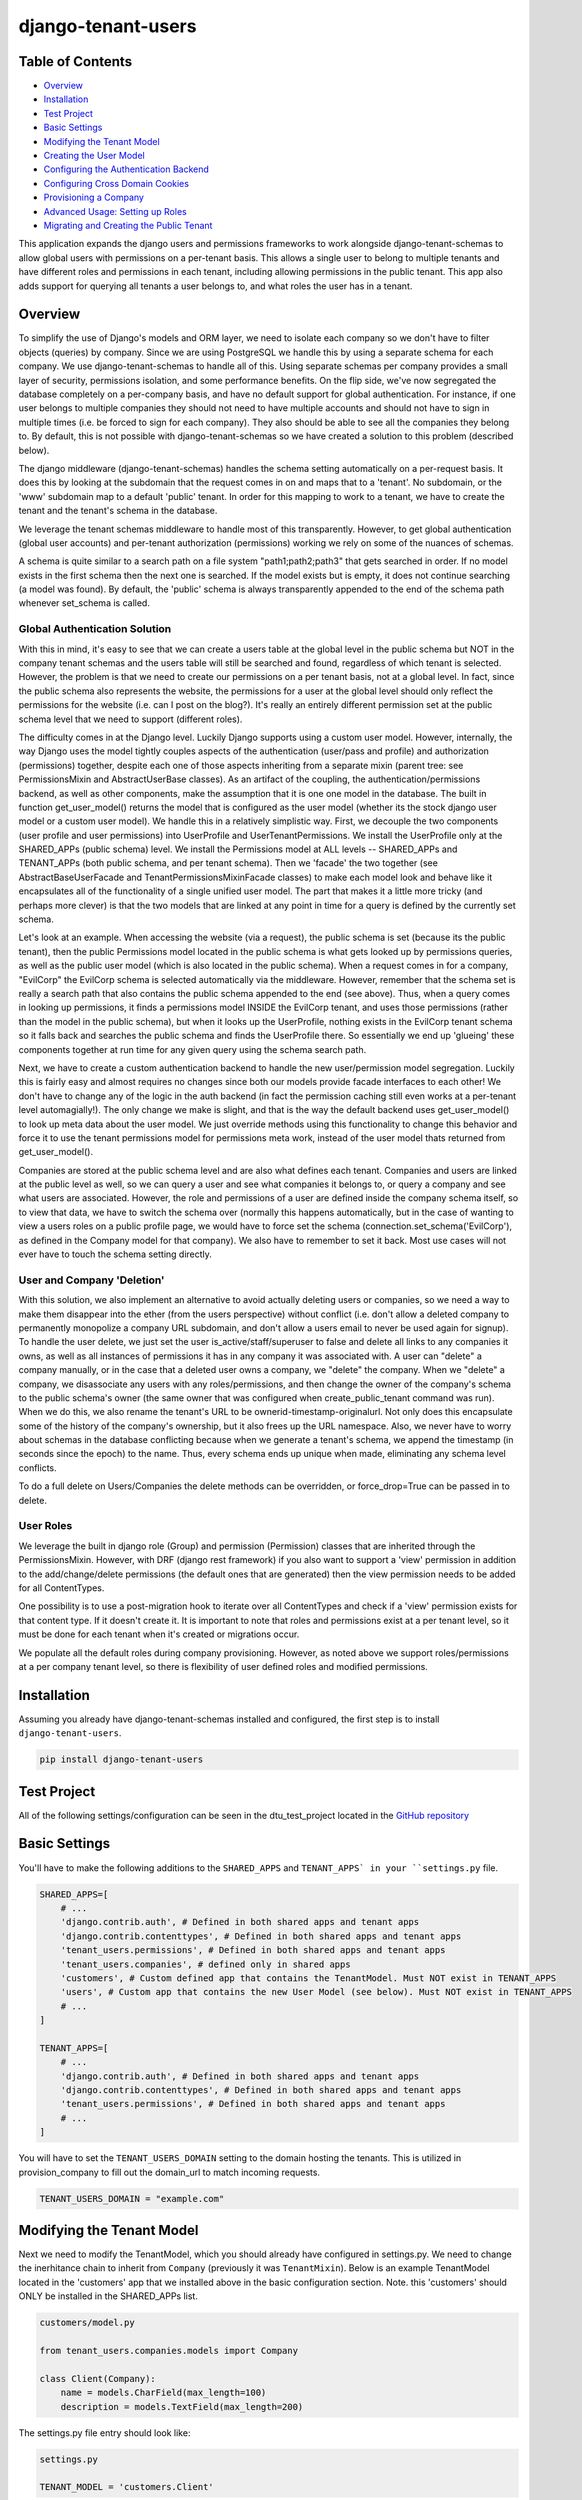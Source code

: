 ===================
django-tenant-users
===================
.. image:: https://img.shields.io/pypi/v/django-tenant-users.svg?maxAge=180
.. image:: https://img.shields.io/pypi/dm/django-tenant-users.svg?maxAge=180

Table of Contents
=================

- `Overview <overview_>`_  
- `Installation <installation_>`_ 
- `Test Project <testproject_>`_ 
- `Basic Settings <basicsettings_>`_ 
- `Modifying the Tenant Model <tenantmodel_>`_ 
- `Creating the User Model <usermodel_>`_ 
- `Configuring the Authentication Backend <authbackend_>`_ 
- `Configuring Cross Domain Cookies <cookies_>`_ 
- `Provisioning a Company <provisioning_>`_ 
- `Advanced Usage: Setting up Roles <advanced_>`_ 
- `Migrating and Creating the Public Tenant <migrating_>`_ 

This application expands the django users and permissions frameworks to work alongside
django-tenant-schemas to allow global users with permissions on a per-tenant basis.
This allows a single user to belong to multiple tenants and have different roles 
and permissions in each tenant, including allowing permissions in the public tenant.
This app also adds support for querying all tenants a user belongs to, and what roles
the user has in a tenant.

.. _overview:

Overview
========

To simplify the use of Django's models and ORM layer, we need to isolate each company so we don't have to filter objects (queries) by company. Since we are using PostgreSQL we handle this by using a separate schema for each company. We use django-tenant-schemas to handle all of this. Using separate schemas per company provides a small layer of security, permissions isolation, and some performance benefits. On the flip side, we've now segregated the database completely on a per-company basis, and have no default support for global authentication. For instance, if one user belongs to multiple companies they should not need to have multiple accounts and should not have to sign in multiple times (i.e. be forced to sign for each company). They also should be able to see all the companies they belong to. By default, this is not possible with django-tenant-schemas so we have created a solution to this problem (described below).


The django middleware (django-tenant-schemas) handles the schema setting automatically on a per-request basis. It does this by looking at the subdomain that the request comes in on and maps that to a 'tenant'. No subdomain, or the 'www' subdomain map to a default 'public' tenant. In order for this mapping to work to a tenant, we have to create the tenant and the tenant's schema in the database.

We leverage the tenant schemas middleware to handle most of this transparently. However, to get global authentication (global user accounts) and per-tenant authorization (permissions) working we rely on some of the nuances of schemas.

A schema is quite similar to a search path on a file system "path1;path2;path3" that gets searched in order. If no model exists in the first schema then the next one is searched. If the model exists but is empty, it does not continue searching (a model was found). By default, the 'public' schema is always transparently appended to the end of the schema path whenever set_schema is called.

Global Authentication Solution
------------------------------

With this in mind, it's easy to see that we can create a users table at the global level in the public schema but NOT in the company tenant schemas and the users table will still be searched and found, regardless of which tenant is selected. However, the problem is that we need to create our permissions on a per tenant basis, not at a global level. In fact, since the public schema also represents the website, the permissions for a user at the global level should only reflect the permissions for the website (i.e. can I post on the blog?). It's really an entirely different permission set at the public schema level that we need to support (different roles).

The difficulty comes in at the Django level. Luckily Django supports using a custom user model. However, internally, the way Django uses the model tightly couples aspects of the authentication (user/pass and profile) and authorization (permissions) together, despite each one of those aspects inheriting from a separate mixin (parent tree: see PermissionsMixin and AbstractUserBase classes). As an artifact of the coupling, the authentication/permissions backend, as well as other components, make the assumption that it is one one model in the database. The built in function get_user_model() returns the model that is configured as the user model (whether its the stock django user model or a custom user model). We handle this in a relatively simplistic way. First, we decouple the two components (user profile and user permissions) into UserProfile and UserTenantPermissions. We install the UserProfile only at the SHARED_APPs (public schema) level. We install the Permissions model at ALL levels -- SHARED_APPs and TENANT_APPs (both public schema, and per tenant schema). Then we 'facade' the two together (see AbstractBaseUserFacade and TenantPermissionsMixinFacade classes) to make each model look and behave like it encapsulates all of the functionality of a single unified user model. The part that makes it a little more tricky (and perhaps more clever) is that the two models that are linked at any point in time for a query is defined by the currently set schema. 

Let's look at an example. When accessing the website (via a request), the public schema is set (because its the public tenant), then the public Permissions model located in the public schema is what gets looked up by permissions queries, as well as the public user model (which is also located in the public schema). When a request comes in for a company, "EvilCorp" the EvilCorp schema is selected automatically via the middleware. However, remember that the schema set is really a search path that also contains the public schema appended to the end (see above). Thus, when a query comes in looking up permissions, it finds a permissions model INSIDE the EvilCorp tenant, and uses those permissions (rather than the model in the public schema), but when it looks up the UserProfile, nothing exists in the EvilCorp tenant schema so it falls back and searches the public schema and finds the UserProfile there. So essentially we end up 'glueing' these components together at run time for any given query using the schema search path.

Next, we have to create a custom authentication backend to handle the new user/permission model segregation. Luckily this is fairly easy and almost requires no changes since both our models provide facade interfaces to each other! We don't have to change any of the logic in the auth backend (in fact the permission caching still even works at a per-tenant level automagially!). The only change we make is slight, and that is the way the default backend uses get_user_model() to look up meta data about the user model. We just override methods using this functionality to change this behavior and force it to use the tenant permissions model for permissions meta work, instead of the user model thats returned from get_user_model().

Companies are stored at the public schema level and are also what defines each tenant. Companies and users are linked at the public level as well, so we can query a user and see what companies it belongs to, or query a company and see what users are associated. However, the role and permissions of a user are defined inside the company schema itself, so to view that data, we have to switch the schema over (normally this happens automatically, but in the case of wanting to view a users roles on a public profile page, we would have to force set the schema (connection.set_schema('EvilCorp'), as defined in the Company model for that company). We also have to remember to set it back. Most use cases will not ever have to touch the schema setting directly.

User and Company 'Deletion'
---------------------------

With this solution, we also implement an alternative to avoid actually deleting users or companies, so we need a way to make them disappear into the ether (from the users perspective) without conflict (i.e. don't allow a deleted company to permanently monopolize a company URL subdomain, and don't allow a users email to never be used again for signup). To handle the user delete, we just set the user is_active/staff/superuser to false and delete all links to any companies it owns, as well as all instances of permissions it has in any company it was associated with. A user can "delete" a company manually, or in the case that a deleted user owns a company, we "delete" the company. When we "delete" a company, we disassociate any users with any roles/permissions, and then change the owner of the company's schema to the public schema's owner (the same owner that was configured when create_public_tenant command was run). When we do this, we also rename the tenant's URL to be ownerid-timestamp-originalurl. Not only does this encapsulate some of the history of the company's ownership, but it also frees up the URL namespace. Also, we never have to worry about schemas in the database conflicting because when we generate a tenant's schema, we append the timestamp (in seconds since the epoch) to the name. Thus, every schema ends up unique when made, eliminating any schema level conflicts.

To do a full delete on Users/Companies the delete methods can be overridden, or force_drop=True can be passed in to delete. 

User Roles
----------

We leverage the built in django role (Group) and permission (Permission) classes that are inherited through the PermissionsMixin. However, with DRF (django rest framework) if you also want to support a 'view' permission in addition to the add/change/delete permissions (the default ones that are generated) then the view permission needs to be added for all ContentTypes. 

One possibility is to use a post-migration hook to iterate over all ContentTypes and check if a 'view' permission exists for that content type. If it doesn't create it. It is important to note that roles and permissions exist at a per tenant level, so it must be done for each tenant when it's created or migrations occur.

We populate all the default roles during company provisioning. However, as noted above we support roles/permissions at a per company tenant level, so there is flexibility of user defined roles and modified permissions.


.. _installation:

Installation
============
Assuming you already have django-tenant-schemas installed and configured, the first step is to install ``django-tenant-users``. 

.. code-block:: bash

    pip install django-tenant-users
    
.. _testproject:

Test Project
============

All of the following settings/configuration can be seen in the dtu_test_project located in the `GitHub repository <https://github.com/Corvia/django-tenant-users.git>`_

.. _basicsettings:

Basic Settings
==============

You'll have to make the following additions to the ``SHARED_APPS`` and ``TENANT_APPS` in your ``settings.py`` file.

.. code-block:: python

    SHARED_APPS=[
        # ...
        'django.contrib.auth', # Defined in both shared apps and tenant apps
        'django.contrib.contenttypes', # Defined in both shared apps and tenant apps
        'tenant_users.permissions', # Defined in both shared apps and tenant apps
        'tenant_users.companies', # defined only in shared apps 
        'customers', # Custom defined app that contains the TenantModel. Must NOT exist in TENANT_APPS
        'users', # Custom app that contains the new User Model (see below). Must NOT exist in TENANT_APPS
        # ...
    ]

    TENANT_APPS=[
        # ...
        'django.contrib.auth', # Defined in both shared apps and tenant apps
        'django.contrib.contenttypes', # Defined in both shared apps and tenant apps
        'tenant_users.permissions', # Defined in both shared apps and tenant apps
        # ...
    ]

You will have to set the ``TENANT_USERS_DOMAIN`` setting to the domain hosting the tenants. This is utilized in provision_company to fill out the domain_url to match incoming requests.

.. code-block:: python

    TENANT_USERS_DOMAIN = "example.com"

.. _tenantmodel:

Modifying the Tenant Model
==========================

Next we need to modify the TenantModel, which you should already have configured in settings.py. We need to change the inerhitance chain to inherit from ``Company`` (previously it was ``TenantMixin``). Below is an example TenantModel located in the 'customers' app that we installed above in the basic configuration section. Note. this 'customers' should ONLY be installed in the SHARED_APPs list.

.. code-block:: python

    customers/model.py

    from tenant_users.companies.models import Company

    class Client(Company):
        name = models.CharField(max_length=100)
        description = models.TextField(max_length=200)

The settings.py file entry should look like:

.. code-block:: python

    settings.py 

    TENANT_MODEL = 'customers.Client'

.. _usermodel:

Creating the User Model
=======================

Now we need to do the same thing to the User model. If you are not using a custom user model, then one needs to be built and configured in settings.py. The custom user model needs to inherit from the tenant_users UserProfile model. Additional fields can then be added to your custom user model, if desired. In this example, we will add the TenantUser model to the ``users`` application that we installed above in the basic configuration.

.. code-block:: python

    users/models.py

    from tenant_users.companies.models import UserProfile
    
    class TenantUser(UserProfile):
        name = models.CharField(
            _("Name"),
            max_length = 100,
            blank = True,
        )

The settings.py file entry would look like (see Django documentation for more details):

.. code-block:: python

    settings.py
    
    AUTH_USER_MODEL = 'users.TenantUser'

.. _authbackend:

Setting up the Authentication Backend
=====================================

At this point we now have all of the user, permissions, and tenant models configured. Because Django does not completely isolate authorization (permissions) from authentication (user/pass) we have to use a minimally modified authentication backend. Switch the authentication backend as follows:


.. code-block:: python

    AUTHENTICATION_BACKENDS = (
        'tenant_users.permissions.backend.UserBackend',
    )

Notes:
If you want to use django admin you will have to utilize admin multisite. Warning: if you set this up incorrectly you could expose access to models that users are not permitted to access (due to the schema search path being present, and falling through. See notes in code).  
You must reset migrations after updating the user model.  


.. _cookies:

Setting up cross domain cookies
===============================

Setting up cross domain cookies will allow a single sign on to access any of the tenants with the same session cookies. 

.. code-block:: python

    SESSION_COOKIE_DOMAIN = '.mydomain.com'

Warning: read the django documentation to understand the impacts of using ``SESSION_COOKIE_DOMAIN``

.. _provisioning:

Provisioning a Company
======================

Here is an example to provision a company (a tenant) with the url "evilcorp.example.com". Note that we set the ``TENANT_USERS_DOMAIN`` above to example.com.

Note: the user with the specified email must exist before provisioning a company. That's because users can exist without a company, but a company can't exist without a user (owner).

.. code-block:: python

    from comapnies.tasks import provision_company

    fqdn = provision_company("EvilCorp", "evilcorp", "admin@evilcorp.com").

Since provisioning a company (a tenant) also has to create the entire schema -- depending on the models installed, it can take a while. It is recommended that this does not occur in the request/response cycle. A good asycnhronous option is to use a task runner like Celery (along with tenant-schemas-celery) to handle this.

.. _advanced:

Advanced Usage: Setting up default roles
========================================

By default all default roles are blank (no permissions). In settings.py populate the following to add default roles to the public tenant or company tenants when they are created:

PUBLIC_TENANT_DEFAULT_ROLES
PUBLIC_TENANT_DEFAULT_ROLES[PUBLIC_ROLE_DEFAULT]
COMPANY_TENANT_DEFAULT_ROLES 
COMPANY_TENANT_DEFAULT_ROLES[COMPANY_ROLE_ADMIN]

.. code-block:: python

    COMPANY_TENANT_DEFAULT_ROLES = {
        COMPANY_ROLE_ADMIN : [
            {
                'app': 'my_custom_company_app',
                'permissions': ['view', 'add', 'change', 'delete'],
            },
        ]
    }

Note: the 'view' permission is not a default permission in Django, but is often added and used in the context of Django Rest Framework. 

.. _migrating:

Migrate and Create the Public Tenant
====================================

Django tenant schemas requires migrate_schemas to be called and a public tenant to be created. Here is an example of creating the public tenant.


.. code-block:: python

    from tenant_users.permissions.roles import PUBLIC_TENANT_DEFAULT_ROLES, PUBLIC_ROLE_DEFAULT

    # Create public tenant user. It does not go through object manager because public tenant
    # does not exist yet
    user = TenantUser.objects.create(email="admin@evilcorp.com", is_active=True)
    user.set_password('password')
    user.save()

    public_tenant = Client.objects.create(domain_url='evilcorp.example.com', schema_name='public', name='Evilcorp Website')
    public_tenant.create_roles(PUBLIC_TENANT_DEFAULT_ROLES)
    # Assign default role (empty permission set by default) to public tenant owner
    # and creates the tenant permissions for the user
    public_tenant.assign_user_role(user, PUBLIC_ROLE_DEFAULT, True)
